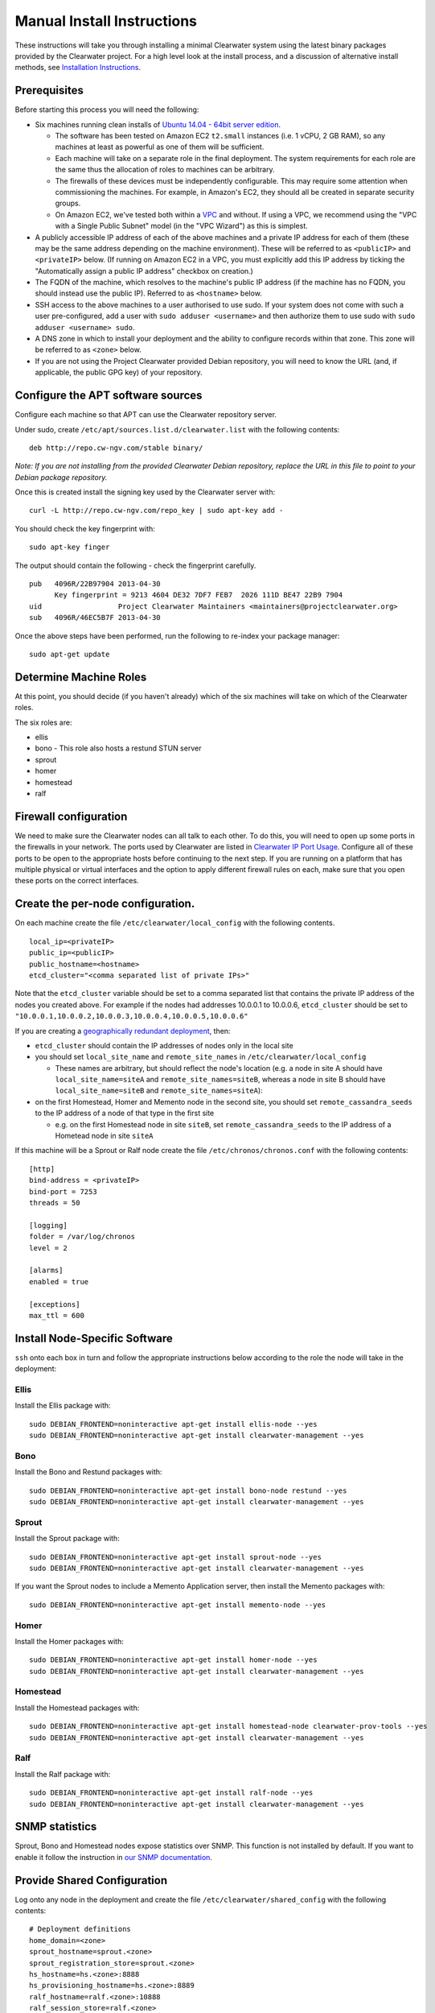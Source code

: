 Manual Install Instructions
===========================

These instructions will take you through installing a minimal Clearwater
system using the latest binary packages provided by the Clearwater
project. For a high level look at the install process, and a discussion
of alternative install methods, see `Installation
Instructions <Installation_Instructions.html>`__.

Prerequisites
-------------

Before starting this process you will need the following:

-  Six machines running clean installs of `Ubuntu 14.04 - 64bit server
   edition <http://releases.ubuntu.com/trusty/>`__.

   -  The software has been tested on Amazon EC2 ``t2.small`` instances
      (i.e. 1 vCPU, 2 GB RAM), so any machines at least as powerful as
      one of them will be sufficient.
   -  Each machine will take on a separate role in the final deployment.
      The system requirements for each role are the same thus the
      allocation of roles to machines can be arbitrary.
   -  The firewalls of these devices must be independently configurable.
      This may require some attention when commissioning the machines.
      For example, in Amazon's EC2, they should all be created in
      separate security groups.
   -  On Amazon EC2, we've tested both within a
      `VPC <http://aws.amazon.com/vpc/>`__ and without. If using a VPC,
      we recommend using the "VPC with a Single Public Subnet" model (in
      the "VPC Wizard") as this is simplest.

-  A publicly accessible IP address of each of the above machines and a
   private IP address for each of them (these may be the same address
   depending on the machine environment). These will be referred to as
   ``<publicIP>`` and ``<privateIP>`` below. (If running on Amazon EC2
   in a VPC, you must explicitly add this IP address by ticking the
   "Automatically assign a public IP address" checkbox on creation.)
-  The FQDN of the machine, which resolves to the machine's public IP
   address (if the machine has no FQDN, you should instead use the
   public IP). Referred to as ``<hostname>`` below.
-  SSH access to the above machines to a user authorised to use sudo. If
   your system does not come with such a user pre-configured, add a user
   with ``sudo adduser <username>`` and then authorize them to use sudo
   with ``sudo adduser <username> sudo``.
-  A DNS zone in which to install your deployment and the ability to
   configure records within that zone. This zone will be referred to as
   ``<zone>`` below.
-  If you are not using the Project Clearwater provided Debian
   repository, you will need to know the URL (and, if applicable, the
   public GPG key) of your repository.

Configure the APT software sources
----------------------------------

Configure each machine so that APT can use the Clearwater repository
server.

Under sudo, create ``/etc/apt/sources.list.d/clearwater.list`` with the
following contents:

::

    deb http://repo.cw-ngv.com/stable binary/

*Note: If you are not installing from the provided Clearwater Debian
repository, replace the URL in this file to point to your Debian package
repository.*

Once this is created install the signing key used by the Clearwater
server with:

::

    curl -L http://repo.cw-ngv.com/repo_key | sudo apt-key add -

You should check the key fingerprint with:

::

    sudo apt-key finger

The output should contain the following - check the fingerprint
carefully.

::

    pub   4096R/22B97904 2013-04-30
          Key fingerprint = 9213 4604 DE32 7DF7 FEB7  2026 111D BE47 22B9 7904
    uid                  Project Clearwater Maintainers <maintainers@projectclearwater.org>
    sub   4096R/46EC5B7F 2013-04-30

Once the above steps have been performed, run the following to re-index
your package manager:

::

    sudo apt-get update

Determine Machine Roles
-----------------------

At this point, you should decide (if you haven't already) which of the
six machines will take on which of the Clearwater roles.

The six roles are:

-  ellis
-  bono - This role also hosts a restund STUN server
-  sprout
-  homer
-  homestead
-  ralf

Firewall configuration
----------------------

We need to make sure the Clearwater nodes can all talk to each other. To
do this, you will need to open up some ports in the firewalls in your
network. The ports used by Clearwater are listed in `Clearwater IP Port
Usage <Clearwater_IP_Port_Usage.html>`__. Configure all of these ports to
be open to the appropriate hosts before continuing to the next step. If
you are running on a platform that has multiple physical or virtual
interfaces and the option to apply different firewall rules on each,
make sure that you open these ports on the correct interfaces.

Create the per-node configuration.
----------------------------------

On each machine create the file ``/etc/clearwater/local_config`` with
the following contents.

::

    local_ip=<privateIP>
    public_ip=<publicIP>
    public_hostname=<hostname>
    etcd_cluster="<comma separated list of private IPs>"

Note that the ``etcd_cluster`` variable should be set to a comma
separated list that contains the private IP address of the nodes you
created above. For example if the nodes had addresses 10.0.0.1 to
10.0.0.6, ``etcd_cluster`` should be set to
``"10.0.0.1,10.0.0.2,10.0.0.3,10.0.0.4,10.0.0.5,10.0.0.6"``

If you are creating a `geographically redundant
deployment <Geographic_redundancy.html>`__, then:

-  ``etcd_cluster`` should contain the IP addresses of nodes only in the
   local site
-  you should set ``local_site_name`` and ``remote_site_names`` in
   ``/etc/clearwater/local_config``

   -  These names are arbitrary, but should reflect the node's location
      (e.g. a node in site A should have ``local_site_name=siteA`` and
      ``remote_site_names=siteB``, whereas a node in site B should have
      ``local_site_name=siteB`` and ``remote_site_names=siteA``):

-  on the first Homestead, Homer and Memento node in the second site,
   you should set ``remote_cassandra_seeds`` to the IP address of a node
   of that type in the first site

   -  e.g. on the first Homestead node in site ``siteB``, set
      ``remote_cassandra_seeds`` to the IP address of a Hometead node in
      site ``siteA``

If this machine will be a Sprout or Ralf node create the file
``/etc/chronos/chronos.conf`` with the following contents:

::

    [http]
    bind-address = <privateIP>
    bind-port = 7253
    threads = 50

    [logging]
    folder = /var/log/chronos
    level = 2

    [alarms]
    enabled = true

    [exceptions]
    max_ttl = 600

Install Node-Specific Software
------------------------------

``ssh`` onto each box in turn and follow the appropriate instructions
below according to the role the node will take in the deployment:

Ellis
~~~~~

Install the Ellis package with:

::

    sudo DEBIAN_FRONTEND=noninteractive apt-get install ellis-node --yes
    sudo DEBIAN_FRONTEND=noninteractive apt-get install clearwater-management --yes

Bono
~~~~

Install the Bono and Restund packages with:

::

    sudo DEBIAN_FRONTEND=noninteractive apt-get install bono-node restund --yes
    sudo DEBIAN_FRONTEND=noninteractive apt-get install clearwater-management --yes

Sprout
~~~~~~

Install the Sprout package with:

::

    sudo DEBIAN_FRONTEND=noninteractive apt-get install sprout-node --yes
    sudo DEBIAN_FRONTEND=noninteractive apt-get install clearwater-management --yes

If you want the Sprout nodes to include a Memento Application server,
then install the Memento packages with:

::

    sudo DEBIAN_FRONTEND=noninteractive apt-get install memento-node --yes

Homer
~~~~~

Install the Homer packages with:

::

    sudo DEBIAN_FRONTEND=noninteractive apt-get install homer-node --yes
    sudo DEBIAN_FRONTEND=noninteractive apt-get install clearwater-management --yes

Homestead
~~~~~~~~~

Install the Homestead packages with:

::

    sudo DEBIAN_FRONTEND=noninteractive apt-get install homestead-node clearwater-prov-tools --yes
    sudo DEBIAN_FRONTEND=noninteractive apt-get install clearwater-management --yes

Ralf
~~~~

Install the Ralf package with:

::

    sudo DEBIAN_FRONTEND=noninteractive apt-get install ralf-node --yes
    sudo DEBIAN_FRONTEND=noninteractive apt-get install clearwater-management --yes

SNMP statistics
---------------

Sprout, Bono and Homestead nodes expose statistics over SNMP. This
function is not installed by default. If you want to enable it follow
the instruction in `our SNMP
documentation <Clearwater_SNMP_Statistics.html>`__.

Provide Shared Configuration
----------------------------

Log onto any node in the deployment and create the file
``/etc/clearwater/shared_config`` with the following contents:

::

    # Deployment definitions
    home_domain=<zone>
    sprout_hostname=sprout.<zone>
    sprout_registration_store=sprout.<zone>
    hs_hostname=hs.<zone>:8888
    hs_provisioning_hostname=hs.<zone>:8889
    ralf_hostname=ralf.<zone>:10888
    ralf_session_store=ralf.<zone>
    xdms_hostname=homer.<zone>:7888

    # Email server configuration
    smtp_smarthost=<smtp server>
    smtp_username=<username>
    smtp_password=<password>
    email_recovery_sender=clearwater@example.org

    # Keys
    signup_key=<secret>
    turn_workaround=<secret>
    ellis_api_key=<secret>
    ellis_cookie_key=<secret>

If you wish to enable the optional external HSS lookups, add the
following:

::

    # HSS configuration
    hss_hostname=<address of your HSS>
    hss_port=3868

If you want to host multiple domains from the same Clearwater
deployment, add the following (and configure DNS to route all domains to
the same servers):

::

    # Additional domains
    additional_home_domains=<domain 1>,<domain 2>,<domain 3>...

If you want your Sprout nodes to include Gemini/Memento Application
Servers add the following:

::

    # Application Servers
    gemini=<gemini port>
    memento=<memento port>

See the `Chef
instructions <Installing_a_Chef_workstation.html#add-deployment-specific-configuration>`__
for more information on how to fill these in. The values marked
``<secret>`` **must** be set to secure values to protect your deployment
from unauthorized access. To modify these settings after the deployment
is created, follow `these
instructions <Modifying_Clearwater_settings.html>`__.

If you are creating a `geographically redundant
deployment <Geographic_redundancy.html>`__, some of the options require
information about all sites to be specified. You should replace the
``sprout_registration_store`` and ``ralf_session_store`` with the values
as described in `Clearwater Configuration Options
Referece <Clearwater_Configuration_Options_Reference.html>`__, e.g. for
sites named ``siteA`` and ``siteB``:

::

    sprout_registration_store="siteA=sprout-siteA.<zone>,siteB=sprout-siteB.<zone>"
    ralf_session_store="siteA=ralf-siteA.<zone>,siteB=ralf-siteB.<zone>"

Now run the following to upload the configuration to a shared database
and propagate it around the cluster (see `Modifying Clearwater
settings <Modifying_Clearwater_settings.html>`__ for more details on
this).

::

    cw-upload_shared_config

Provision Telephone Numbers in Ellis
------------------------------------

Log onto you Ellis node and provision a pool of numbers in Ellis. The
command given here will generate 1000 numbers starting at
``sip:6505550000@<zone>``, meaning none of the generated numbers will be
routable outside of the Clearwater deployment. For more details on
creating numbers, see the `create\_numbers.py
documentation <https://github.com/Metaswitch/ellis/blob/dev/docs/create-numbers.md>`__.

::

    sudo bash -c "export PATH=/usr/share/clearwater/ellis/env/bin:$PATH ;
                  cd /usr/share/clearwater/ellis/src/metaswitch/ellis/tools/ ;
                  python create_numbers.py --start 6505550000 --count 1000"

On success, you should see some output from python about importing eggs
and then the following.

::

    Created 1000 numbers, 0 already present in database

This command is idempotent, so it's safe to run it multiple times. If
you've run it once before, you'll see the following instead.

::

    Created 0 numbers, 1000 already present in database

DNS Records
-----------

Clearwater uses DNS records to allow each node to find the others it
needs to talk to to carry calls. At this point, you should create the
DNS entries for your deployment before continuing to the next step.
`Clearwater DNS Usage <Clearwater_DNS_Usage.html>`__ describes the entries
that are required before Clearwater will be able to carry service.

Although not required, we also suggest that you configure individual DNS
records for each of the machines in your deployment to allow easy access
to them if needed.

*Be aware that DNS record creation can take time to propagate, you can
check whether your newly configured records have propagated successfully
by running ``dig <record>`` on each Clearwater machine and checking that
the correct IP address is returned.*

Where next?
-----------

Once you've reached this point, your Clearwater deployment is ready to
handle calls. See the following pages for instructions on making your
first call and running the supplied regression test suite.

-  `Making your first call <Making_your_first_call.html>`__
-  `Running the live test suite <Running_the_live_tests.html>`__

Larger-Scale Deployments
------------------------

If you're intending to spin up a larger-scale deployment containing more
than one node of each types, it's recommended that you use the
`automated install process <Automated_Install.html>`__, as this makes
scaling up and down very straight-forward. If for some reason you can't,
you can add nodes to the deployment using the `Elastic Scaling
Instructions <Clearwater_Elastic_Scaling.html>`__

Standalone IMS components and Application Servers
~~~~~~~~~~~~~~~~~~~~~~~~~~~~~~~~~~~~~~~~~~~~~~~~~

Our IMS components (I-CSCF, S-CSCF, ...) and application servers
(Gemini, Memento, ...) can run on the same Sprout node, or they can be
run as separate compoments/standalone application servers.

To install a standalone IMS component/application server, you need to:
\* Install a Sprout node (following the same process as installing a
Sprout node above), but don't add the new node to the Sprout DNS
cluster. \* Enable/disable the sproutlets you want to run on this node -
see
`here <http://clearwater.readthedocs.io/en/latest/Clearwater_Configuration_Options_Reference.html#sproutlet-options>`__
for more details on this. In particular, you should set the ports and
the URIs of the sproutlets. \* Choose whether the Sprout node should
join the clustered data stores. Some sproutlets (e.g. the S-CSCF,
memento) do need to do so (e.g. they need access to the common Chronos,
Memcached and Cassandra clusters). Others (e.g. the I-CSCF, gemini), do
not. \* To join a data store cluster, add
``etcd_cluster_key=<node type>`` to ``/etc/clearwater/local_config`` on
each joining node. \* For sproutlets that don't take part in the
clustered data stores set ``etcd_cluster_key=DO_NOT_CLUSTER`` in
``/etc/clearwater/local_config``. \* If you have a node that's a member
of the wrong data store (e.g. an I-CSCF node has joined the S-CSCF data
cluster), then you can remove it using the
```cw-mark_node_failed`` <http://clearwater.readthedocs.io/en/latest/Handling_Failed_Nodes.html#removing-a-node-from-a-data-store>`__
script, e.g.
``sudo cw-mark_node_failed <incorrect cluster key> <data store type> <node IP>``.
\* Once the node is fully installed and a member of the correct data
stores, add it to the relevant DNS records.

I-CSCF configuration
~~~~~~~~~~~~~~~~~~~~

The I-CSCF is responsible for sending requests to the correct S-CSCF. It
queries the HSS, but if the HSS doesn't have a configured S-CSCF for the
subscriber then it needs to select an S-CSCF itself. The I-CSCF defaults
to selecting the Clearwater S-CSCF (as configured in ``scscf_uri`` in
``/etc/clearwater/shared/config``).

You can configure what S-CSCFs are available to the I-CSCF by editing
the ``/etc/clearwater/s-cscf.json`` file.

This file stores the configuration of each S-CSCF, their capabilities,
and their relative weighting and priorities. The format of the file is
as follows:

::

    {
       "s-cscfs" : [
           {   "server" : "<S-CSCF URI>",
               "priority" : <priority>,
               "weight" : <weight>,
               "capabilities" : [<comma separated capabilities>]
           }
       ]
    }

The S-CSCF capabilities are integers, and their meaning is defined by
the operator. Capabilities will have different meanings between
networks.

As an example, say you have one S-CSCF that supports billing, and one
that doesn't. You can then say that capability 1 is the ability to
provide billing, and your s-cscf.json file would look like:

::

    {
       "s-cscfs" : [
           {   "server" : "sip:scscf1",
               "priority" : 0,
               "weight" : 100,
               "capabilities" : [1]
           },
           {   "server" : "sip:scscf2",
               "priority" : 0,
               "weight" : 100,
               "capabilities" : []
           }
       ]
    }

Then when you configure a subscriber in the HSS, you can set up what
capabilities they require in an S-CSCF. These will also be integers, and
you should make sure this matches with how you've set up the s-cscf.json
file. In this example, if you wanted your subscriber to be billed, you
would configure the user data in the HSS to make it mandatory for your
subscriber to have an S-CSCF that supports capability 1.

To change the I-CSCF configuration, edit this file on any Sprout node,
then upload it to the shared configuration database by running
``sudo cw-upload_scscf_json``.
